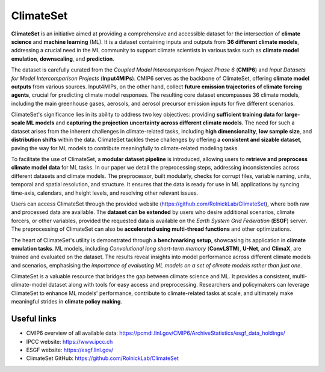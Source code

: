 ClimateSet
===========

**ClimateSet** is an initiative aimed at providing a comprehensive and accessible dataset for the intersection of 
**climate science** and **machine learning** (ML). It is a dataset containing inputs and outputs 
from **36 different climate models**, 
addressing a crucial need in the ML community to support climate scientists in various tasks 
such as **climate model emulation**, **downscaling**, and **prediction**.
 
The dataset is carefully curated from the *Coupled Model Intercomparison Project Phase 6* 
(**CMIP6**) and *Input Datasets for Model Intercomparison Projects* (**Input4MIPs**). 
CMIP6 serves as the backbone of ClimateSet, offering **climate model outputs** from 
various sources. Input4MIPs, on the other hand, collect **future emission trajectories 
of climate forcing agents**, crucial for predicting climate model responses. 
The resulting core dataset encompasses 36 climate models, including the main greenhouse gases, 
aerosols, and aerosol precursor emission inputs for five different scenarios.
 
ClimateSet's significance lies in its ability to address two key objectives: 
providing **sufficient training data for large-scale ML models** and **capturing the projection 
uncertainty across different climate models**. The need for such a dataset arises 
from the inherent challenges in climate-related tasks, including **high dimensionality**, 
**low sample size**, and **distribution shifts** within the data. ClimateSet tackles 
these challenges by offering a **consistent and sizable dataset**, paving the way for ML models 
to contribute meaningfully to climate-related modeling tasks.
 
To facilitate the use of ClimateSet, a **modular dataset pipeline** is introduced, 
allowing users to **retrieve and preprocess climate model data** for ML tasks. 
In our paper we detail the preprocessing steps, addressing inconsistencies across 
different datasets and climate models. 
The preprocessor, built modularly, checks for corrupt files, variable naming, units, 
temporal and spatial resolution, and structure. 
It ensures that the data is ready for use in ML applications by syncing time-axis, 
calendars, and height levels, and resolving other relevant issues.
 
Users can access ClimateSet through the provided website (https://github.com/RolnickLab/ClimateSet), 
where both raw and processed data are available. 
The **dataset can be extended** by users who desire additional scenarios, climate forcers, or 
other variables, provided the requested data is available on 
the *Earth System Grid Federation* (**ESGF**) server. The preprocessing of ClimateSet can also 
be **accelerated using multi-thread functions** and other optimizations.
 
The heart of ClimateSet's utility is demonstrated through a **benchmarking setup**, showcasing 
its application in **climate emulation tasks**. ML models, 
including *Convolutional long short-term memory* (**ConvLSTM**), **U-Net**, and **ClimaX**, 
are trained and evaluated on the dataset. 
The results reveal insights into model performance across different climate models and scenarios, 
emphasising the *importance of evaluating 
ML models on a set of climate models rather than just one*.
 
ClimateSet is a valuable resource that bridges the gap between climate science and ML. 
It provides a consistent, multi-climate-model dataset along 
with tools for easy access and preprocessing. Researchers and policymakers can leverage 
ClimateSet to enhance ML models' performance, contribute to 
climate-related tasks at scale, and ultimately make meaningful strides in **climate policy making**.

Useful links
------------

- CMIP6 overview of all available data: https://pcmdi.llnl.gov/CMIP6/ArchiveStatistics/esgf_data_holdings/

- IPCC website: https://www.ipcc.ch

- ESGF website: https://esgf.llnl.gov/

- ClimateSet GitHub: https://github.com/RolnickLab/ClimateSet